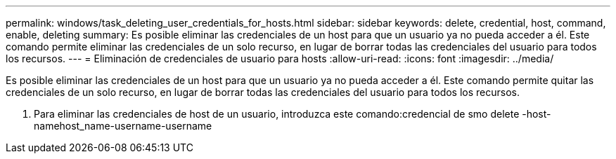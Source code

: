 ---
permalink: windows/task_deleting_user_credentials_for_hosts.html 
sidebar: sidebar 
keywords: delete, credential, host, command, enable, deleting 
summary: Es posible eliminar las credenciales de un host para que un usuario ya no pueda acceder a él. Este comando permite eliminar las credenciales de un solo recurso, en lugar de borrar todas las credenciales del usuario para todos los recursos. 
---
= Eliminación de credenciales de usuario para hosts
:allow-uri-read: 
:icons: font
:imagesdir: ../media/


[role="lead"]
Es posible eliminar las credenciales de un host para que un usuario ya no pueda acceder a él. Este comando permite quitar las credenciales de un solo recurso, en lugar de borrar todas las credenciales del usuario para todos los recursos.

. Para eliminar las credenciales de host de un usuario, introduzca este comando:credencial de smo delete -host-namehost_name-username-username

